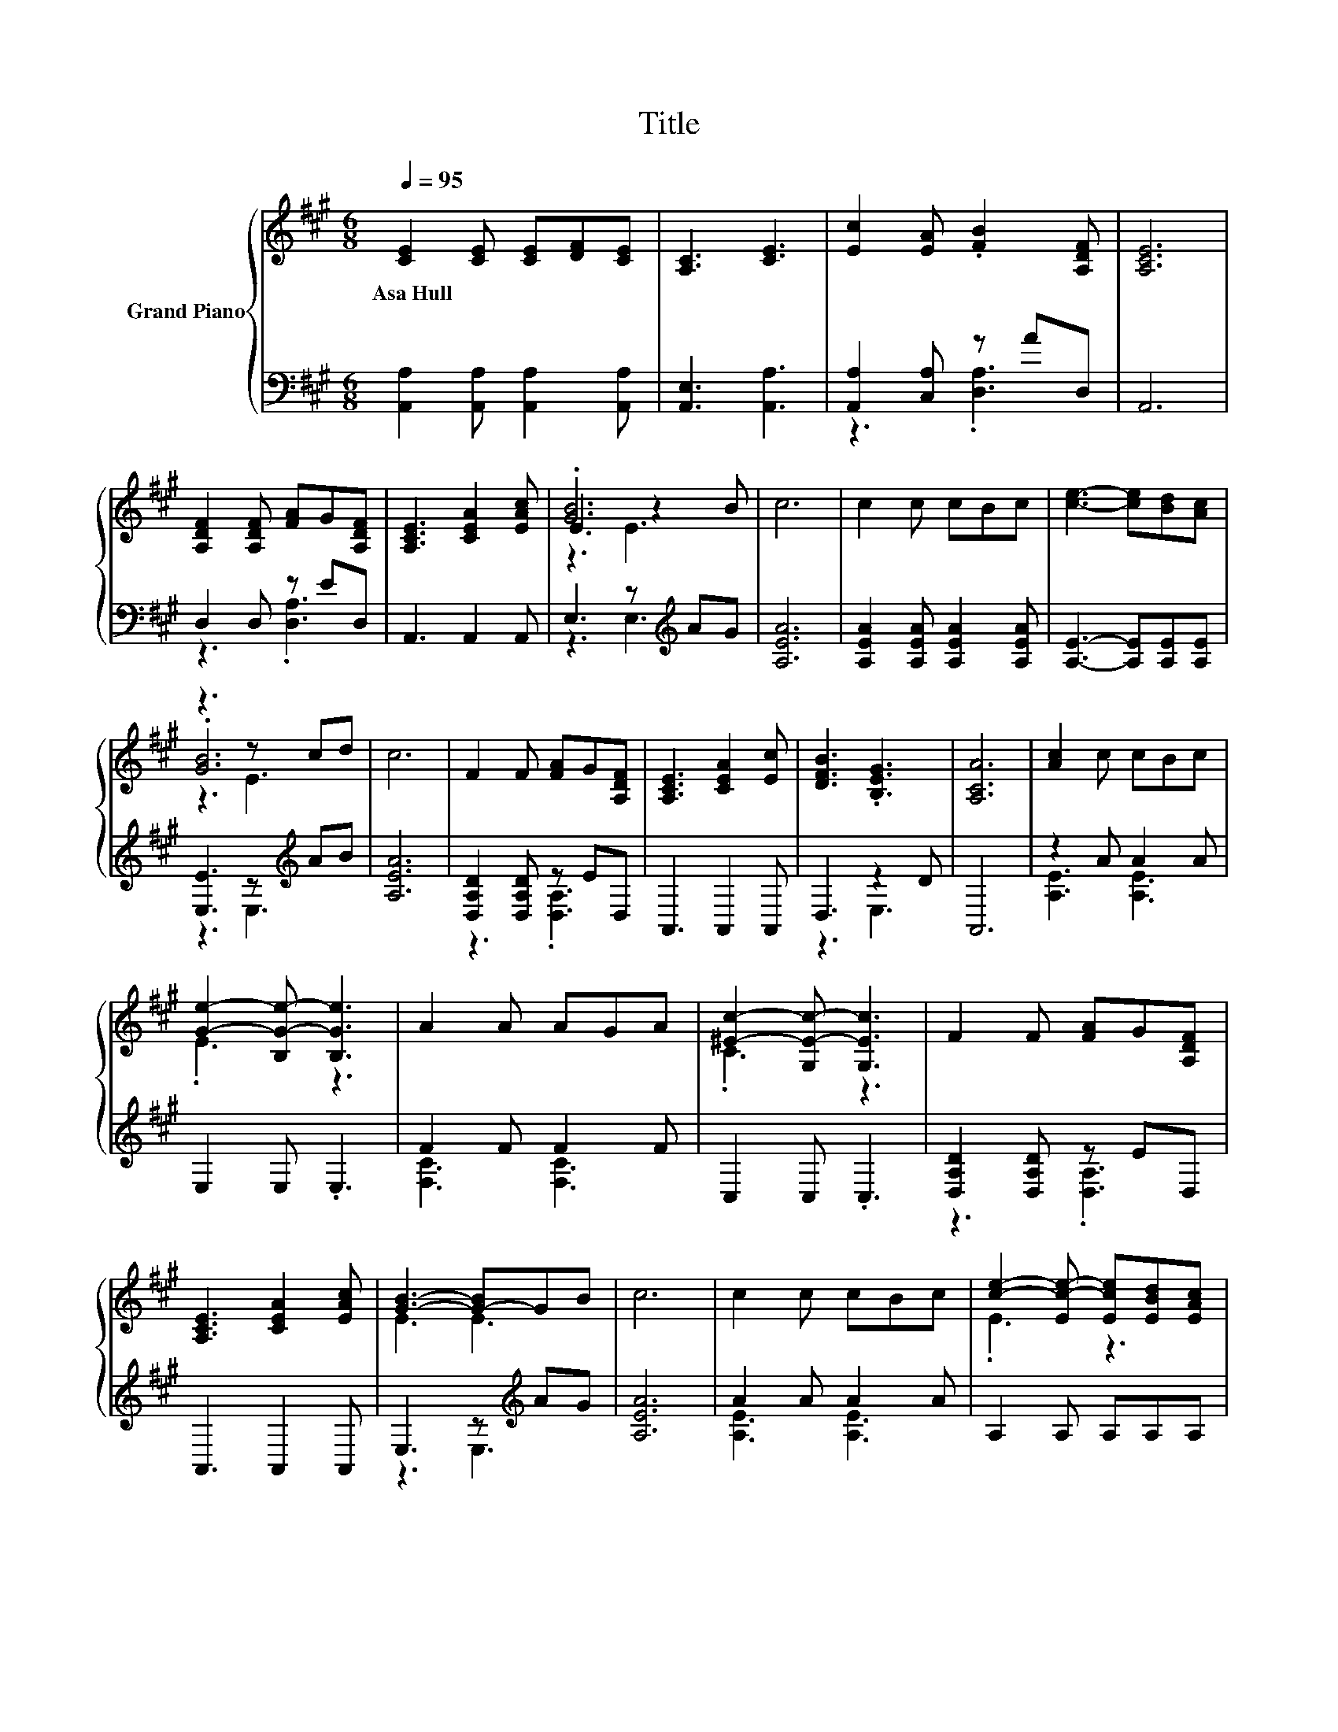 X:1
T:Title
%%score { ( 1 4 5 ) | ( 2 3 ) }
L:1/8
Q:1/4=95
M:6/8
K:A
V:1 treble nm="Grand Piano"
V:4 treble 
V:5 treble 
V:2 bass 
V:3 bass 
V:1
 [CE]2 [CE] [CE][DF][CE] | [A,C]3 [CE]3 | [Ec]2 [EA] .[FB]2 [A,DF] | [A,CE]6 | %4
w: Asa~Hull * * * *||||
 [A,DF]2 [A,DF] [FA]G[A,DF] | [A,CE]3 [CEA]2 [EAc] | .[GB]6 | c6 | c2 c cBc | [ce]3- [ce][Bd][Ac] | %10
w: ||||||
 z3 z cd | c6 | F2 F [FA]G[A,DF] | [A,CE]3 [CEA]2 [Ec] | [DFB]3 .[B,EG]3 | [A,CA]6 | [Ac]2 c cBc | %17
w: |||||||
 [Ge]2- [B,G-e-] [B,Ge]3 | A2 A AGA | [^Ec]2- [G,E-c-] [G,Ec]3 | F2 F [FA]G[A,DF] | %21
w: ||||
 [A,CE]3 [CEA]2 [EAc] | [GB]3- [G-B]GB | c6 | c2 c cBc | [ce]2- [Ec-e-] [Ece][EBd][EAc] | %26
w: |||||
 [GB]3- [GB]cd | c6 | F2 F [FA]G[A,DF] | [A,CE]3 [CEA]2 [Ec] | [DFB]3 .[B,EG]3 | [A,CA]6 |] %32
w: ||||||
V:2
 [A,,A,]2 [A,,A,] [A,,A,]2 [A,,A,] | [A,,E,]3 [A,,A,]3 | [A,,A,]2 [C,A,] z AD, | A,,6 | %4
 D,2 D, z ED, | A,,3 A,,2 A,, | E,3 z[K:treble] AG | [A,EA]6 | [A,EA]2 [A,EA] [A,EA]2 [A,EA] | %9
 [A,E]3- [A,E][A,E][A,E] | [E,E]3 z[K:treble] AB | [A,EA]6 | [D,A,D]2 [D,A,D] z ED, | %13
 A,,3 A,,2 A,, | D,3 z2 D | A,,6 | z2 A A2 A | E,2 E, .E,3 | F2 F F2 F | C,2 C, .C,3 | %20
 [D,A,D]2 [D,A,D] z ED, | A,,3 A,,2 A,, | E,3 z[K:treble] AG | [A,EA]6 | A2 A A2 A | %25
 A,2 A, A,A,A, | E,3 z[K:treble] AB | [A,EA]6 | [D,A,D]2 [D,A,D] z ED, | A,,3 A,,2 A,, | D,3 z2 D | %31
 A,,6 |] %32
V:3
 x6 | x6 | z3 .[D,A,]3 | x6 | z3 .[D,A,]3 | x6 | z3 E,3[K:treble] | x6 | x6 | x6 | %10
 z3 E,3[K:treble] | x6 | z3 .[D,A,]3 | x6 | z3 E,3 | x6 | [A,E]3 [A,E]3 | x6 | [F,C]3 [F,C]3 | x6 | %20
 z3 .[D,A,]3 | x6 | z3 E,3[K:treble] | x6 | [A,E]3 [A,E]3 | x6 | z3 E,3[K:treble] | x6 | %28
 z3 .[D,A,]3 | x6 | z3 E,3 | x6 |] %32
V:4
 x6 | x6 | x6 | x6 | x6 | x6 | E3 z2 B | x6 | x6 | x6 | .[GB]6 | x6 | x6 | x6 | x6 | x6 | x6 | %17
 .E3 z3 | x6 | .C3 z3 | x6 | x6 | E3 E3 | x6 | x6 | .E3 z3 | E3 E3 | x6 | x6 | x6 | x6 | x6 |] %32
V:5
 x6 | x6 | x6 | x6 | x6 | x6 | z3 E3 | x6 | x6 | x6 | z3 E3 | x6 | x6 | x6 | x6 | x6 | x6 | x6 | %18
 x6 | x6 | x6 | x6 | x6 | x6 | x6 | x6 | x6 | x6 | x6 | x6 | x6 | x6 |] %32

